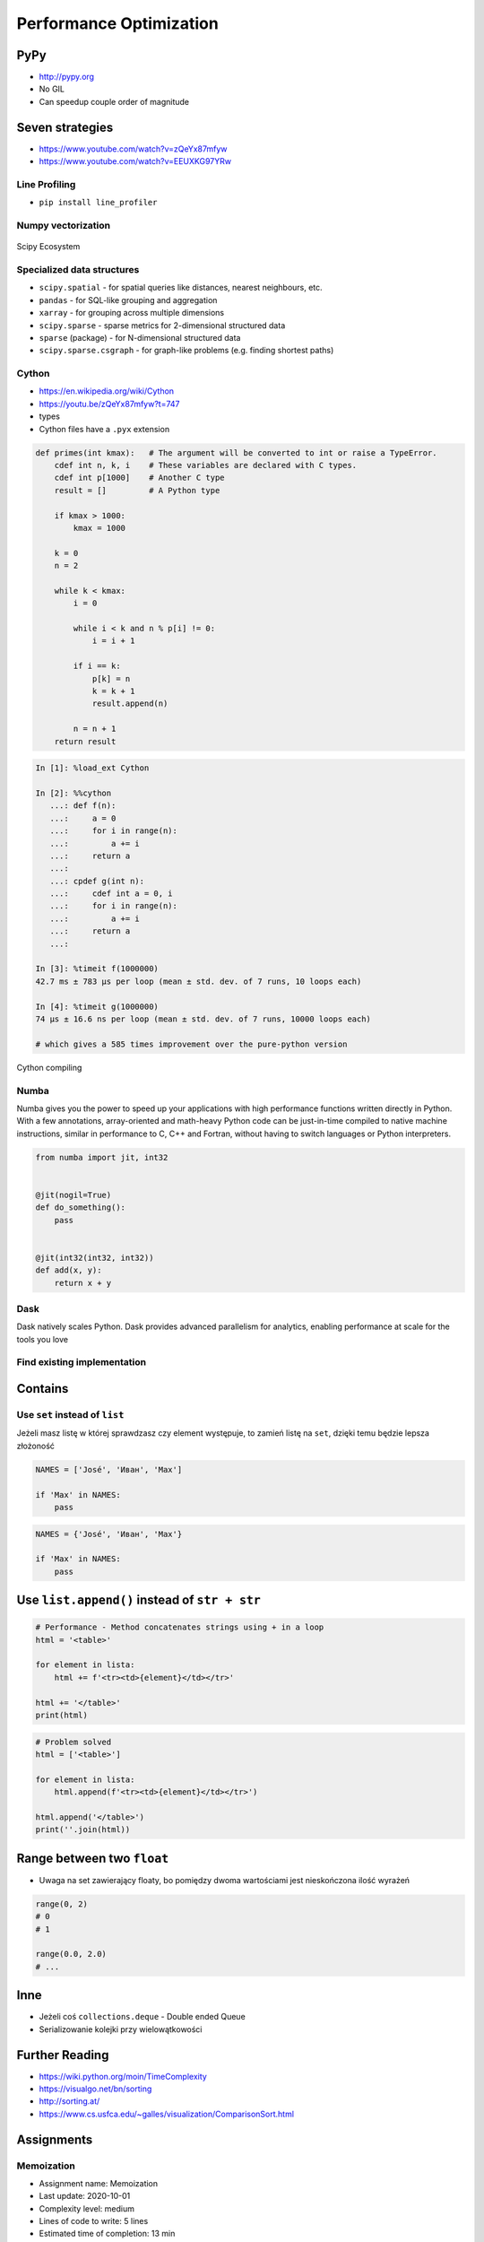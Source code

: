 .. _Performance Optimization:

************************
Performance Optimization
************************


PyPy
====
* http://pypy.org
* No GIL
* Can speedup couple order of magnitude


Seven strategies
================
* https://www.youtube.com/watch?v=zQeYx87mfyw
* https://www.youtube.com/watch?v=EEUXKG97YRw

Line Profiling
--------------
* ``pip install line_profiler``

Numpy vectorization
-------------------
.. figure:: img/scipy-ecosystem.png
    :width: 75%
    :align: center

    Scipy Ecosystem

Specialized data structures
---------------------------
* ``scipy.spatial`` - for spatial queries like distances, nearest neighbours, etc.
* ``pandas`` - for SQL-like grouping and aggregation
* ``xarray`` - for grouping across multiple dimensions
* ``scipy.sparse`` - sparse metrics for 2-dimensional structured data
* ``sparse`` (package) - for N-dimensional structured data
* ``scipy.sparse.csgraph`` - for graph-like problems (e.g. finding shortest paths)

Cython
------
* https://en.wikipedia.org/wiki/Cython
* https://youtu.be/zQeYx87mfyw?t=747
* types
* Cython files have a ``.pyx`` extension

.. code-block:: text

    def primes(int kmax):   # The argument will be converted to int or raise a TypeError.
        cdef int n, k, i    # These variables are declared with C types.
        cdef int p[1000]    # Another C type
        result = []         # A Python type

        if kmax > 1000:
            kmax = 1000

        k = 0
        n = 2

        while k < kmax:
            i = 0

            while i < k and n % p[i] != 0:
                i = i + 1

            if i == k:
                p[k] = n
                k = k + 1
                result.append(n)

            n = n + 1
        return result

.. code-block:: text

    In [1]: %load_ext Cython

    In [2]: %%cython
       ...: def f(n):
       ...:     a = 0
       ...:     for i in range(n):
       ...:         a += i
       ...:     return a
       ...:
       ...: cpdef g(int n):
       ...:     cdef int a = 0, i
       ...:     for i in range(n):
       ...:         a += i
       ...:     return a
       ...:

    In [3]: %timeit f(1000000)
    42.7 ms ± 783 µs per loop (mean ± std. dev. of 7 runs, 10 loops each)

    In [4]: %timeit g(1000000)
    74 µs ± 16.6 ns per loop (mean ± std. dev. of 7 runs, 10000 loops each)

    # which gives a 585 times improvement over the pure-python version

.. figure:: img/performance-cython.png
    :width: 75%
    :align: center

    Cython compiling

Numba
-----
Numba gives you the power to speed up your applications with high performance functions written directly in Python. With a few annotations, array-oriented and math-heavy Python code can be just-in-time compiled to native machine instructions, similar in performance to C, C++ and Fortran, without having to switch languages or Python interpreters.

.. code-block:: python

    from numba import jit, int32


    @jit(nogil=True)
    def do_something():
        pass


    @jit(int32(int32, int32))
    def add(x, y):
        return x + y

Dask
----
Dask natively scales Python. Dask provides advanced parallelism for analytics, enabling performance at scale for the tools you love

Find existing implementation
----------------------------


.. _Performance Optimization Contains:

Contains
========

Use ``set`` instead of ``list``
-------------------------------
Jeżeli masz listę w której sprawdzasz czy element występuje, to zamień listę na ``set``, dzięki temu będzie lepsza złożoność

.. code-block:: python

    NAMES = ['José', 'Иван', 'Max']

    if 'Max' in NAMES:
        pass

.. code-block:: python

    NAMES = {'José', 'Иван', 'Max'}

    if 'Max' in NAMES:
        pass


Use ``list.append()`` instead of ``str + str``
===============================================
.. code-block:: python

    # Performance - Method concatenates strings using + in a loop
    html = '<table>'

    for element in lista:
        html += f'<tr><td>{element}</td></tr>'

    html += '</table>'
    print(html)

.. code-block:: python

    # Problem solved
    html = ['<table>']

    for element in lista:
        html.append(f'<tr><td>{element}</td></tr>')

    html.append('</table>')
    print(''.join(html))


Range between two ``float``
===========================
* Uwaga na set zawierający floaty, bo pomiędzy dwoma wartościami jest nieskończona ilość wyrażeń

.. code-block:: python

    range(0, 2)
    # 0
    # 1

    range(0.0, 2.0)
    # ...

Inne
====
* Jeżeli coś ``collections.deque`` - Double ended Queue
* Serializowanie kolejki przy wielowątkowości


Further Reading
===============
* https://wiki.python.org/moin/TimeComplexity
* https://visualgo.net/bn/sorting
* http://sorting.at/
* https://www.cs.usfca.edu/~galles/visualization/ComparisonSort.html


Assignments
===========

Memoization
-----------
* Assignment name: Memoization
* Last update: 2020-10-01
* Complexity level: medium
* Lines of code to write: 5 lines
* Estimated time of completion: 13 min
* Solution: :download:`solution/optimization_memoize.py`

:English:
    .. todo:: English Translation

:Polish:
    #. Użyj danych z sekcji "Input" (patrz poniżej)
    #. Stwórz pusty ``dict`` o nazwie ``CACHE``
    #. W słowniku będziemy przechowywali wyniki wyliczenia funkcji dla zadanych parametrów:

        * klucz: argument funkcji
        * wartość: wynik obliczeń

    #. Zmodyfikuj funkcję ``factorial_cache(n: int)``
    #. Przed uruchomieniem funkcji, sprawdź czy wynik został już wcześniej obliczony:

        * jeżeli tak, to zwraca dane z ``CACHE``
        * jeżeli nie, to oblicza, aktualizuje ``CACHE``, a następnie zwraca wartość

    #. Porównaj prędkość działania

:Input:
    .. literalinclude:: src/performance-memoize.py
        :language: python
        :caption: Memoization
        :name: listing-performance-memoize
